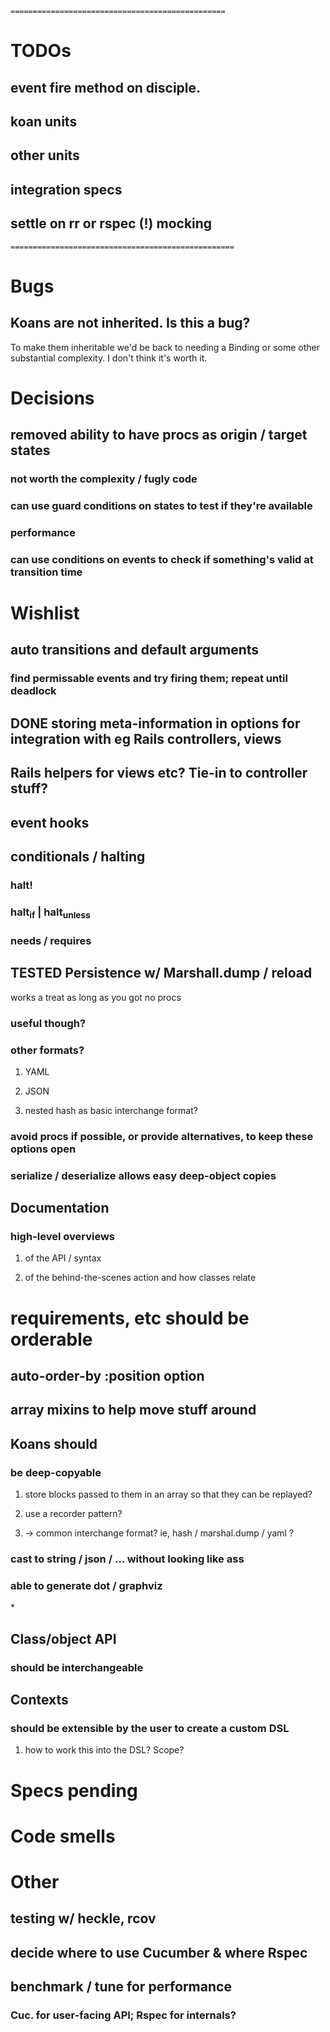 # +STARTUP:hidestars
# TODO / DEVELOPMENT NOTES

# Note: most of the value of this kind of list is in the act of
# writing it.

# i.e., don't expect it to be up to date.
==================================================
* TODOs
** event fire method on disciple.
** koan units
** other units
** integration specs
** settle on rr or rspec (!) mocking

====================================================

* Bugs
** Koans are not inherited. Is this a bug?
   To make them inheritable we'd be back to needing a Binding
   or some other substantial complexity.
   I don't think it's worth it.

* Decisions
** removed ability to have procs as origin / target states
*** not worth the complexity / fugly code
*** can use guard conditions on states to test if they're available
*** performance
*** can use conditions on events to check if something's valid at transition time

* Wishlist
** auto transitions and default arguments
*** find permissable events and try firing them; repeat until deadlock
** DONE storing meta-information in options for integration with eg Rails controllers, views
** Rails helpers for views etc? Tie-in to controller stuff?
** event hooks
** conditionals / halting
*** halt!
*** halt_if | halt_unless
*** needs / requires

** TESTED Persistence w/ Marshall.dump / reload
   works a treat as long as you got no procs
*** useful though?
*** other formats?
**** YAML
**** JSON
**** nested hash as basic interchange format?
*** avoid procs if possible, or provide alternatives, to keep these options open
*** serialize / deserialize allows easy deep-object copies

** Documentation
*** high-level overviews
**** of the API / syntax
**** of the behind-the-scenes action and how classes relate

* requirements, etc should be orderable
** auto-order-by :position option
** array mixins to help move stuff around

** Koans should
*** be deep-copyable
**** store blocks passed to them in an array so that they can be replayed?
**** use a recorder pattern?
**** -> common interchange format? ie, hash / marshal.dump / yaml ?
*** cast to string / json / ... without looking like ass
*** able to generate dot / graphviz

*

** Class/object API
*** should be interchangeable

** Contexts
*** should be extensible by the user to create a custom DSL
**** how to work this into the DSL? Scope?

* Specs pending

* Code smells

* Other
** testing w/ heckle, rcov
** decide where to use Cucumber & where Rspec
** benchmark / tune for performance
*** Cuc. for user-facing API; Rspec for internals?
